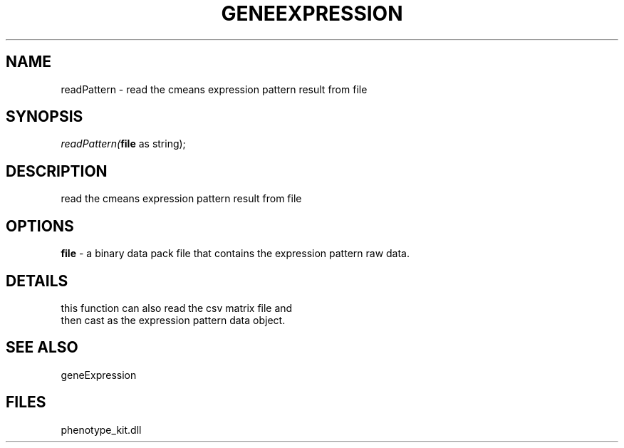 .\" man page create by R# package system.
.TH GENEEXPRESSION 1 2000-1月 "readPattern" "readPattern"
.SH NAME
readPattern \- read the cmeans expression pattern result from file
.SH SYNOPSIS
\fIreadPattern(\fBfile\fR as string);\fR
.SH DESCRIPTION
.PP
read the cmeans expression pattern result from file
.PP
.SH OPTIONS
.PP
\fBfile\fB \fR\- a binary data pack file that contains the expression pattern raw data. 
.PP
.SH DETAILS
.PP
this function can also read the csv matrix file and 
 then cast as the expression pattern data object.
.PP
.SH SEE ALSO
geneExpression
.SH FILES
.PP
phenotype_kit.dll
.PP

